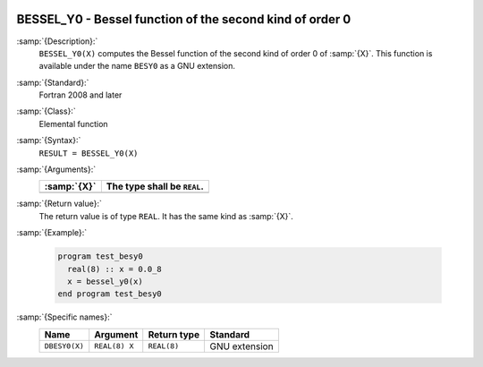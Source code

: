   .. _bessel_y0:

BESSEL_Y0 - Bessel function of the second kind of order 0
*********************************************************

.. index:: BESSEL_Y0

.. index:: BESY0

.. index:: DBESY0

.. index:: Bessel function, second kind

:samp:`{Description}:`
  ``BESSEL_Y0(X)`` computes the Bessel function of the second kind of
  order 0 of :samp:`{X}`. This function is available under the name
  ``BESY0`` as a GNU extension.

:samp:`{Standard}:`
  Fortran 2008 and later

:samp:`{Class}:`
  Elemental function

:samp:`{Syntax}:`
  ``RESULT = BESSEL_Y0(X)``

:samp:`{Arguments}:`
  ===========  ===========================
  :samp:`{X}`  The type shall be ``REAL``.
  ===========  ===========================
  ===========  ===========================

:samp:`{Return value}:`
  The return value is of type ``REAL``. It has the same kind as :samp:`{X}`.

:samp:`{Example}:`

  .. code-block:: c++

    program test_besy0
      real(8) :: x = 0.0_8
      x = bessel_y0(x)
    end program test_besy0

:samp:`{Specific names}:`
  =============  =============  ===========  =============
  Name           Argument       Return type  Standard
  =============  =============  ===========  =============
  ``DBESY0(X)``  ``REAL(8) X``  ``REAL(8)``  GNU extension
  =============  =============  ===========  =============
